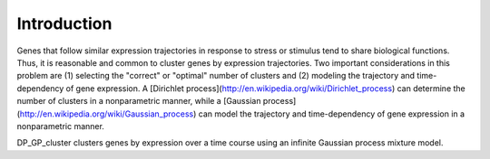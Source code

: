 Introduction
==================

Genes that follow similar expression trajectories in response to stress or stimulus tend to share biological functions.  Thus, it is reasonable and common to cluster genes by expression trajectories.  Two important considerations in this problem are (1) selecting the "correct" or "optimal" number of clusters and (2) modeling the trajectory and time-dependency of gene expression. A [Dirichlet process](http://en.wikipedia.org/wiki/Dirichlet_process) can determine the number of clusters in a nonparametric manner, while a [Gaussian process](http://en.wikipedia.org/wiki/Gaussian_process) can model the trajectory and time-dependency of gene expression in a nonparametric manner.

DP_GP_cluster clusters genes by expression over a time course using an infinite Gaussian process mixture model.